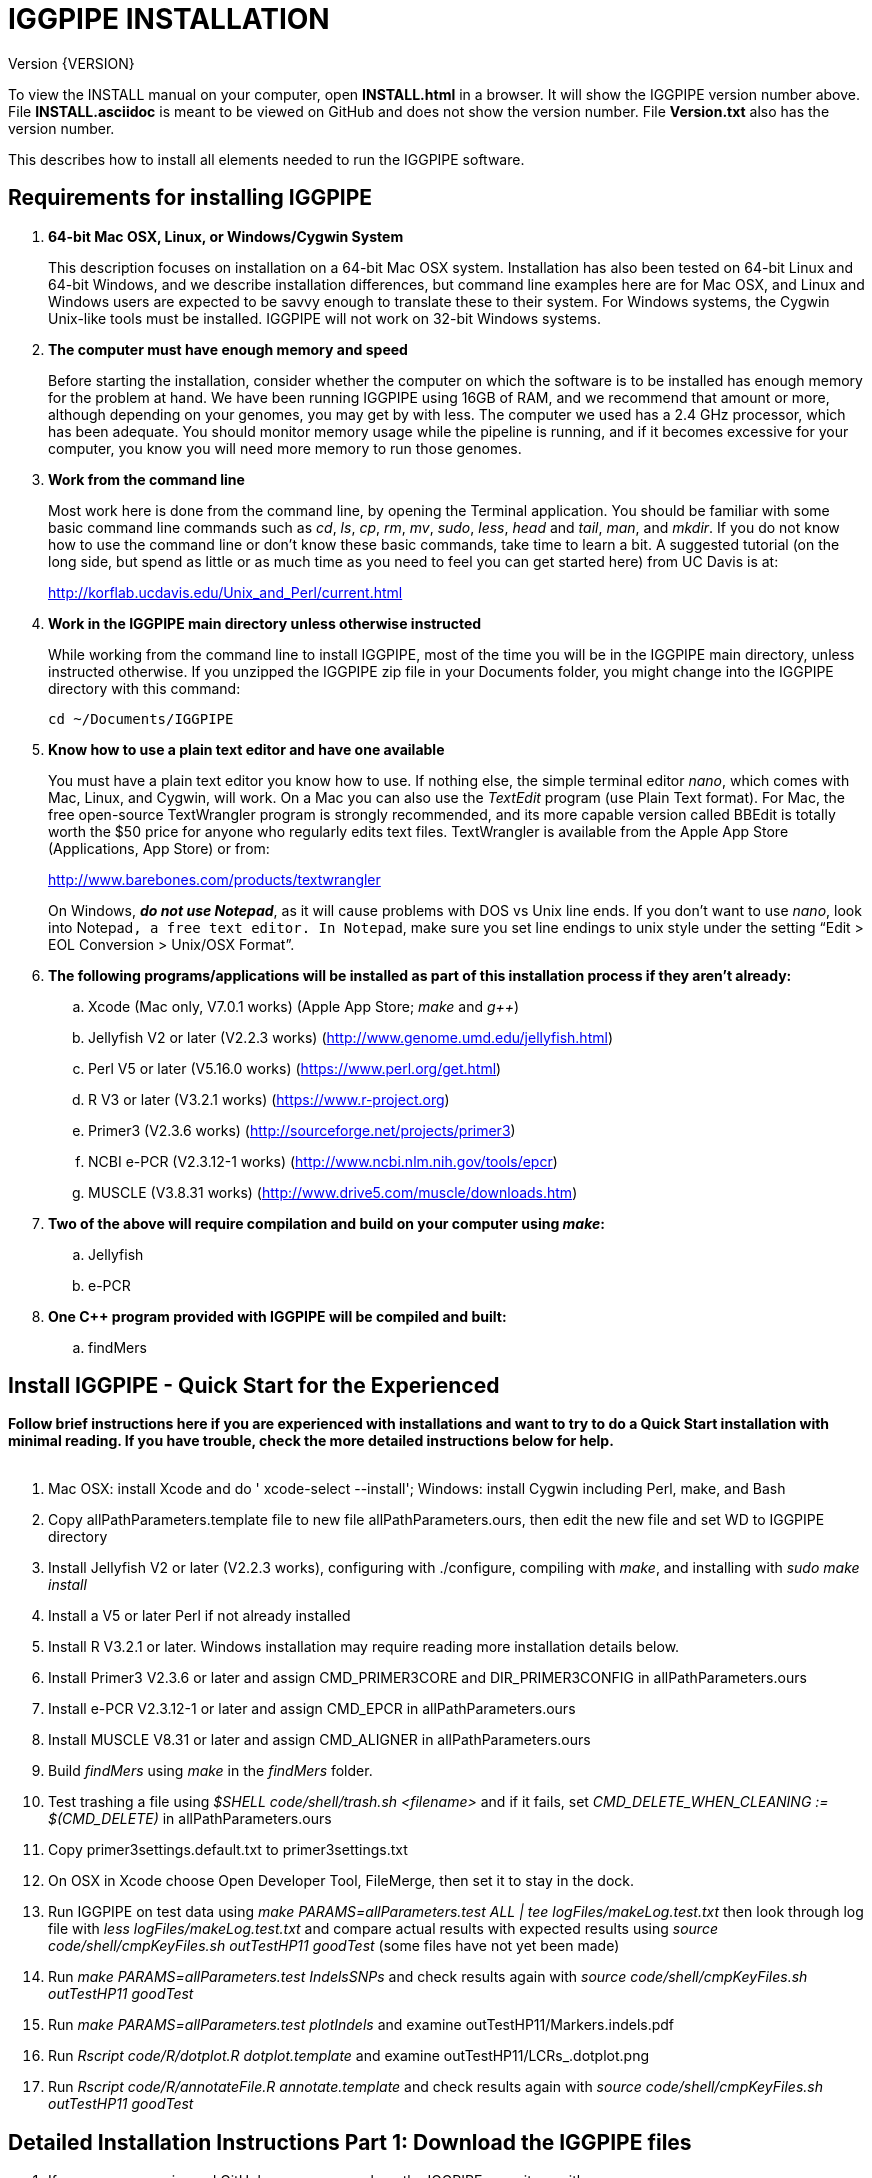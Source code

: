 IGGPIPE INSTALLATION
====================
Version {VERSION}

To view the INSTALL manual on your computer, open *INSTALL.html* in a browser.  It
will show the IGGPIPE version number above. File *INSTALL.asciidoc* is meant to be
viewed on GitHub and does not show the version number.  File *Version.txt* also
has the version number.

This describes how to install all elements needed to run the IGGPIPE software.

*Requirements for installing IGGPIPE*
-------------------------------------
. *64-bit Mac OSX, Linux, or Windows/Cygwin System*
+
--
This description focuses on installation on a 64-bit Mac OSX system.  Installation
has also been tested on 64-bit Linux and 64-bit Windows, and we describe installation
differences, but command line examples here are for Mac OSX, and Linux and Windows
users are expected to be savvy enough to translate these to their system. For
Windows systems, the Cygwin Unix-like tools must be installed.
IGGPIPE will not work on 32-bit Windows systems.
--

. *The computer must have enough memory and speed*
+
--
Before starting the installation, consider whether the computer on which the
software is to be installed has enough memory for the problem at hand. We have
been running IGGPIPE using 16GB of RAM, and we recommend that amount or more,
although depending on your genomes, you may get by with less.  The computer we
used has a 2.4 GHz processor, which has been adequate. You should monitor memory
usage while the pipeline is running, and if it becomes excessive for your computer,
you know you will need more memory to run those genomes.
--

. *Work from the command line*
+
--
Most work here is done from the command line, by opening the Terminal application.
You should be familiar with some basic command line commands such as 'cd', 'ls',
'cp', 'rm', 'mv', 'sudo', 'less', 'head' and 'tail', 'man', and 'mkdir'.
If you do not know how to use the command line or don't know these basic commands,
take time to learn a bit. A suggested tutorial (on the long side, but spend as
little or as much time as you need to feel you can get started here) from UC Davis
is at:

http://korflab.ucdavis.edu/Unix_and_Perl/current.html
--

. *Work in the IGGPIPE main directory unless otherwise instructed*
+
--
While working from the command line to install IGGPIPE, most of the time you will
be in the IGGPIPE main directory, unless instructed otherwise. If you unzipped
the IGGPIPE zip file in your Documents folder, you might change into the IGGPIPE
directory with this command:

  cd ~/Documents/IGGPIPE
--

. *Know how to use a plain text editor and have one available*
+
--
You must have a plain text editor you know how to use.  If nothing else, the
simple terminal editor 'nano', which comes with Mac, Linux, and Cygwin, will work. On
a Mac you can also use the 'TextEdit' program (use Plain Text format).  For Mac,
the free open-source TextWrangler program is strongly recommended, and its more
capable version called BBEdit is totally worth the $50 price for anyone who
regularly edits text files.  TextWrangler is available from the Apple App Store
(Applications, App Store) or from:

http://www.barebones.com/products/textwrangler

On Windows, *'do not use Notepad'*, as it will cause problems with DOS vs Unix line
ends.  If you don't want to use 'nano', look into Notepad++, a free text editor.
In Notepad++, make sure you set line endings to unix style under the setting
“Edit > EOL Conversion > Unix/OSX Format”.
--

. *The following programs/applications will be installed as part of this installation
process if they aren't already:*
+
--
.. Xcode (Mac only, V7.0.1 works) (Apple App Store; 'make' and 'g++')
.. Jellyfish V2 or later (V2.2.3 works) (http://www.genome.umd.edu/jellyfish.html)
.. Perl V5 or later (V5.16.0 works) (https://www.perl.org/get.html)
.. R V3 or later (V3.2.1 works) (https://www.r-project.org)
.. Primer3 (V2.3.6 works) (http://sourceforge.net/projects/primer3)
.. NCBI e-PCR (V2.3.12-1 works) (http://www.ncbi.nlm.nih.gov/tools/epcr)
.. MUSCLE (V3.8.31 works) (http://www.drive5.com/muscle/downloads.htm)
--

. *Two of the above will require compilation and build on your computer using 'make':*
+
--
.. Jellyfish
.. e-PCR
--

. *One C++ program provided with IGGPIPE will be compiled and built:*
+
--
.. findMers
--

*Install IGGPIPE - Quick Start for the Experienced*
---------------------------------------------------

*Follow brief instructions here if you are experienced with installations and want to
try to do a Quick Start installation with minimal reading.  If you have trouble, check
the more detailed instructions below for help.*
{zwsp} +
{zwsp} +

. Mac OSX: install Xcode and do ' xcode-select --install'; Windows: install Cygwin including
Perl, make, and Bash

. Copy allPathParameters.template file to new file allPathParameters.ours, then edit the new
file and set WD to IGGPIPE directory

. Install Jellyfish V2 or later (V2.2.3 works), configuring with ./configure, compiling
with 'make', and installing with 'sudo make install'

. Install a V5 or later Perl if not already installed

. Install R V3.2.1 or later.  Windows installation may require reading more installation
details below.

. Install Primer3 V2.3.6 or later and assign CMD_PRIMER3CORE and DIR_PRIMER3CONFIG
in allPathParameters.ours

. Install e-PCR V2.3.12-1 or later and assign CMD_EPCR in allPathParameters.ours

. Install MUSCLE V8.31 or later and assign CMD_ALIGNER in allPathParameters.ours

. Build 'findMers' using 'make' in the 'findMers' folder.

. Test trashing a file using '$SHELL code/shell/trash.sh <filename>' and if it fails,
set 'CMD_DELETE_WHEN_CLEANING := $(CMD_DELETE)'  in allPathParameters.ours

. Copy primer3settings.default.txt to primer3settings.txt

. On OSX in Xcode choose Open Developer Tool, FileMerge, then set it to stay in the dock.

. Run IGGPIPE on test data using 'make PARAMS=allParameters.test ALL | tee logFiles/makeLog.test.txt'
then look through log file with 'less logFiles/makeLog.test.txt' and compare actual results with
expected results using 'source code/shell/cmpKeyFiles.sh outTestHP11 goodTest' (some files
have not yet been made)

. Run 'make PARAMS=allParameters.test IndelsSNPs' and check results again
with 'source code/shell/cmpKeyFiles.sh outTestHP11 goodTest'

. Run 'make PARAMS=allParameters.test plotIndels' and examine outTestHP11/Markers.indels.pdf

. Run 'Rscript code/R/dotplot.R dotplot.template' and examine outTestHP11/LCRs_.dotplot.png

. Run 'Rscript code/R/annotateFile.R annotate.template' and check results again
with 'source code/shell/cmpKeyFiles.sh outTestHP11 goodTest'

*Detailed Installation Instructions Part 1: Download the IGGPIPE files*
-----------------------------------------------------------------------

. If you are an experienced GitHub user, you can clone the IGGPIPE repository with:

  git clone https://github.com/BradyLab/IGGPIPE.git

. If you are 'not' an experienced GitHub user, browse to https://github.com/BradyLab/IGGPIPE,
click the "Clone or download" button at the right side of the screen near the top
and select 'Download ZIP', then choose a place to put it on your computer.  Unzip the
zip file on your computer, and rename the unzipped folder from "IGGPIPE-master" to
just "IGGPIPE".

. Another option for experienced GitHub users is to fork the IGGPIPE GitHub repository
rather than cloning it, the preferred method if you intend to do any development work
on the IGGPIPE code.  Forking lets you create a parallel repository of your own, that
is independent of the main IGGPIPE repository.  If you make code changes that you think
should be included in the main IGGPIPE repository, you can create a pull request to it.
We will try to monitor for those.

. For experienced Git users, note that the 'master' branch is where the releases reside,
each tagged with a version number.  Use 'git tag' to list tags.  The HEAD of the master
branch is where the most recent release resides.  You can create a branch whose contents
are the same as a tagged version with the following command, then do the installation
process using those files.

  git checkout -b my_V1.0_branch v1.0"

*Detailed Installation Instructions Part 2: Install Xcode (Mac OSX) or Cygwin (Windows)*
----------------------------------------------------------------------------------------

*For installation on OSX or Windows, a development toolkit including C++ compiler
must be installed.  For installation on Linux systems, skip this part.*
{zwsp} +
{zwsp} +

. *Install Xcode (Mac OSX only)*
+
--
IGGPIPE makes use of a utility called 'make', and also, some of the applications used
by IGGPIPE are distributed as source code that must be compiled and built into a runnable
application on the user's computer, which requires a C\++ compiler (g++ utility). On
Linux, these utilities are already installed so you can skip this step.
For Cygwin users skip to the *'Cygwin (Windows)'* section below.

On Mac OSX, the Apple Developer Toolkit named Xcode provides 'make' and the other
required utilities.  Xcode is available free from the Apple App Store
(Applications, App Store).  If you don't have Xcode installed already, run the App Store
application, search for "Xcode", and double-click the 'Install' button to install it,
and even if you do have it installed, make sure you are updated with the latest version.
We used version 7.0.1, although later versions should work fine. 'Earlier versions
produce errors trying to compile Jellyfish', so be sure you have version 7.0.1 or later.

Installation takes quite a long time, during which it appears nothing is happening.

When Xcode install is finished, you can verify that it was installed successfully
by finding the Xcode application icon in Applications and running it.  It may then
display a box requesting your computer administrator password so it can install
additional components. Then, close the Xcode application and go to the command line
and enter the following command, which checks to see if the command line tools such
as 'make' and 'g++' are installed, and if not, installs them:

  xcode-select --install

To verify they are installed, you can enter this command:

  g++

and you should see the error message "clang: error: no input files".
{zwsp} +
{zwsp} +
--

. *Install Cygwin (Windows only)*
+
--
On Windows, the open source Cygwin tools environment provides 'make' and the other
required utilities.  If you don't already have Cygwin installed, it is available
from:

  https://www.cygwin.com

You should follow the instructions there for installation of Cygwin.  Make sure
you set the Cygwin installer to install:

.. Perl
.. Make - found under Devel (or just install all of Devel)
.. Editors (for nano editor)
.. bash - found under Shells

Many of these will be installed by default and the values will not need to be changed.
To install a package, click the circle with arrows until it changes to a version number.
This may not be a complete list of all the packages that need to be installed.
Be watchful for command failures due to packages not having been installed, and
if you find such a case, re-run the Cygwin installer and change the package you
want from 'skip' to 'install'.

Although the R language is required for IGGPIPE, the version of R installed by
Cygwin (available under the science category) will not be sufficient,
and correct R installation instructions are given in a later step.
{zwsp} +
{zwsp} +
--

*Detailed Installation Instructions Part 3: Start editing allPathParameters.ours*
---------------------------------------------------------------------------------

*There is a text file in the IGGPIPE main directory that contains tool path
settings for running IGGPIPE: 'allPathParameters.template'.  The file provides
settings of paths where applications have been installed, and related settings.
Before installing any prerequisite applications, a copy of this file must be
prepared for editing, as follows.*
{zwsp} +
{zwsp} +

. *On command line, change to IGGPIPE directory*
+
--
Work from the command line from this point onwards. In OSX, the Terminal program in
the Utilities folder gives you the command line, while under Windows/Cygwin, the
Cygwin command line is the place to work.

Start by changing the current directory to the IGGPIPE directory where you
downloaded the IGGPIPE files:

  cd whatever/IGGPIPE
--

. *Copy allPathParameters.template file to new file allPathParameters.ours*
+
--
To make your own version of the 'allPathParameters.template' file containing your
own application paths, copy the file to a new filename, replacing ".template"
with ".ours":

  cp allPathParameters.template allPathParameters.ours
--

. *Open the allPathParameters.ours file in a plain text editor*
+
--
Open the new allPathParameters.ours file created above in your plain text editor
for editing. If you are in a hurry, you don't need to go through the whole file,
but simply need to set the parameters shown at the start of the file, up to the
comment that indicates you are at the end of the quick start section.

For example, if your text editor is nano, you might use this
command line to open your editor to edit the template file:

  nano allPathParameters.ours

Under Windows, don't use Notepad as it will cause problems with DOS versus Unix line ends
(we recommend Notepad++ if you are not comfortable with a command line editor like 'nano').
{zwsp} +
{zwsp} +
--

. *Set WD to your IGGPIPE directory in the allPathParameters.ours file*
+
--
Find the WD parameter in the allPathParameters.ours file, which looks like:

  WD := $(BRADYLAB)/Genomes/kmers/IGGPIPE

Change the assigned value to the path of your IGGPIPE directory (where you unzipped
the IGGPIPE files).  You can find the correct path to use by changing into the
IGGPIPE directory (already done above) and entering this command:

  pwd

Under Cygwin on Windows, this command will also work:

  cygpath -am .

(note the "." for current directory)

For example, maybe your WD assignment would look like this:

  WD := /Users/johndoe/Documents/IGGPIPE
--

*Detailed Installation Instructions Part 4: Install prerequisite applications*
------------------------------------------------------------------------------

*This section provides details for installing the prerequisite applications. You
can skip steps if you already have that application installed, but skim the steps
to make sure you've done everything they require.*
{zwsp} +
{zwsp} +

. *Install Jellyfish (version V2.2.3+)*
+
--
Jellyfish is a free open-source bioinformatics application that searches FASTA
sequence files for k-mers of a specified size and writes them to a file. IGGPIPE
uses Jellyfish to extract unique (occurring once) k-mers from the genome sequences
being used.  You may already have Jellyfish installed, and if so you want to check
its version number.  Here is the command to see if it is installed and check the
version:

  jellyfish --version

Assuming you do not have it installed, or you have a version older than 2.2.3,
you must do an installation.  You can find the Jellyfish at:

  http://www.genome.umd.edu/jellyfish.html

We chose the "latest source and binaries" link, then downloaded the ".tar.gz" file.
Double-click this file in Finder, in the Downloads folder, and it unpacks
to produce a jellyfish folder, or execute the command:

  tar -zxvf jellyfish.tar.gz

replacing jellyfish with the file name (usually with a version number).
We chose to move the extracted folder to a directory named 'src' under our user
home directory:

  cd ~
  pwd
  mkdir src
  cp Downloads/jellyfish-2.2.3 src

This version of IGGPIPE was tested with Jellyfish version 2.2.3.  Newer versions should
work as well. 'Older versions will not work, because Jellyfish changed its output file
names. They used to end with "_0" but no longer do!'

Now the Jellyfish program must be configured, then compiled into an application,
then installed on your computer.

*Configure*::
+
--
To configure the Jellyfish build components on OSX, Linux, or Windows/Cygwin:

  (change into Jellyfish directory)
  ./configure

The command worked without error on Linux and Windows, but an error occurred on OSX:

  config.status: error: cannot find input file: `tests/compat.sh.in'

We ignored this error and continued on with the installation, and it worked fine.
{zwsp} +
{zwsp} +
--

*Compile*::
+
--
To compile Jellyfish:

  (change into Jellyfish directory)
  make

The 'make' command worked without error on OSX and Linux, but compile errors ("impossible
constraint" errors) occurred on Windows. Also, the Jellyfish installation README file
said that this would not work on OSX.  We found that it does not work on older OSX and
Xcode versions, but it definitely does work on OSX 10.10.5 with Xcode 7.0.1.

We fixed the Windows compile errors by editing file 'file_header.hpp'
and adding the following lines 'after #include <jellyfish/rectangular_binary_matrix.hpp>':

..........................
namespace std {
    #include <sstream>

    template <typename T>
    std::string to_string(T value)
      {
      //create an output string stream
      std::ostringstream os ;

      //throw the value into the string stream
      os << value ;

      //convert the string stream into a string and return
      return os.str() ;
      }

    template std::string to_string<long long int>(long long int); // instantiate with long long int
}
..........................

That allowed the 'make' to succeed under Windows.

The Jellyfish README says the following about compilation under OSX, despite the fact
that we were able to compile successfully:

..........................
To install on Mac OS X: Jellyfish 2.0 does not compile with Apple's
Xcode GCC 4.2. Instead, the easiest thing to do is to install GCC 4.8
using MacPorts (http://www.macports.org) using the following commands:

        sudo port install gcc48
        sudo port install gcc_select
        sudo port select -set gcc mp-gcc48

The first command installs GCC version 4.8. The third command makes
that version of GCC the default, and the second installs a package that
makes the third command work. After the above, you should be able to
run './configure ; make' as normal.
..........................

Those steps might allow you to compile Jellyfish on your system, but we had no
problems and didn't use the above steps.
{zwsp} +
{zwsp} +
--

*Install*::
+
--
To install the Jellyfish program after compiling it:

  sudo make install

The 'sudo' command prompts for a password.  Enter your computer's administrator
password.  On Windows/Cygwin, leave 'sudo' off the above command.

The 'make install' command places the Jellyfish program in the PATH variable so
that the program can be run with the command 'jellyfish'. (Sometimes it is necessary
to log out and back in for a PATH change to take effect). Rerun this command to
verify that Jellyfish is installed:

  jellyfish --version

The parameter CMD_JELLYFISH in the allPathParameters.ours file is already set to
'jellyfish', which is the command needed to run the Jellyfish program. You
shouldn't need to change it.

Also, you shouldn't need to change the parameter JELLYFISH_HASH_SIZE. The value
that is set for it already will usually work fine.  However, if you
are using a computer with lots of memory, you may want to change the value to take
advantage of that.  It can be especially helpful if you are working with k-mer sizes
or genome sizes that produce lots more than 25 million k-mers.
--
{zwsp} +
--

. *Install Perl*
+
--
Perl is a programming language used by IGGPIPE. Using it requires a Perl interpreter
application on your computer. The Mac OSX system comes with a Perl interpreter
already installed, and this should be sufficient. This version of IGGPIPE was
tested with Perl version 5.16.0, although later versions, and earlier V5 versions,
will probably be fine. You can find out if you already have Perl installed and what
its version is with this command:

  perl --version

If you do not have Perl installed or if the version is older than V5, you must
install it, so look for it here:

  https://www.perl.org/get.html

Explicit installation instructions are not given here.  Follow the instructions
provided in the downloaded installation package, then re-run the "perl --version"
command to verify that it is installed. Sometimes it may be necessary to log out
and log back in so that the Perl location can be added to the PATH, before the
command will work.

The parameter CMD_PERL in the allPathParameters.ours file is already set to
'perl', which is the command needed to run the Perl program. You shouldn't need
to change it.
{zwsp} +
{zwsp} +
--

. *Install R*
+
--
R is a programming language used by IGGPIPE. Using it requires that the R programming
environment be installed on your computer. This version of IGGPIPE was tested with R
version 3.2.1, although later versions, and earlier V3 versions, will probably be
fine. You can find out if you already have R installed and what its version is
with this command, which invokes the command line version of the R interpreter:

  Rscript --version

If you do not have R installed, or have it installed but want to update to a newer
version number, look for it here:

  https://www.r-project.org

Explicit installation instructions for R are not given here.  Follow the instructions
provided in the downloaded installation package, then re-run the "Rscript --version"
command to verify that it is installed.

Windows presented a separate problem.  If R is installed under the "Program Files"
directory, which is the default for the R installer, an error occurred with the
message 'Error: could not find function "dir.exists"'.  The only way we could
find around this problem was to 'reinstall R' under a different directory, such
as under the 'cygwin' directory, or any directory that has no SPACE character
in the directory path.  If you are working with Windows, install or reinstall R
in such a directory, installing the Windows R binary using the regular R Windows
installer.  For example, we installed into directory C:/cygwin64/home/username/bin/

IGGPIPE does not use any extra R packages.

The parameter CMD_RSCRIPT in the allPathParameters.ours file is already set to
'Rscript', which is the command needed to run the Rscript program. You shouldn't
need to change it, UNLESS you are running Windows.  For Windows, set CMD_RSCRIPT
to the full path to Rscript.exe.  The correct path to use can be obtained by
changing into the directory containing Rscript.exe and entering the command:

  cygpath -am Rscript.exe

The 'cygpath' command produces a path whose output is the value to assign to
the CMD_RSCRIPT parameter.
{zwsp} +
{zwsp} +
--

. *Install Primer3*
+
--
Primer3 is a classic bioinformatics application that generates primers from
sequence data.  It is used by IGGPIPE to generate primers for candidate IGG
markers, so it must be installed on your computer. This version of IGGPIPE was
tested with Primer3 version 2.3.6, although other versions will probably be fine.
You probably know if you already have Primer3 installed. If you don't know that
you do, then you should install it. Look for it here:

  http://sourceforge.net/projects/primer3

It comes pre-built for OSX and Windows but may need to be compiled for Linux.
Make sure you download the correct version (primer3, not primer3plus). Put the
downloaded directory wherever you want on your computer. The file named
primer3_core (primer3_core.exe on Windows) in the root directory of the
downloaded package is the executable program file.  In Windows it is necessary
to change the file to be executable by running this command in the directory
containing the primer3_core.exe file:

  chmod u+x primer3_core.exe

Now assign the parameter "CMD_PRIMER3CORE" in the allPathParameters.ours
file, for example:

  CMD_PRIMER3CORE := ~/Documents/primer3-2.3.6/primer3_core

For Windows, as in the previous step involving Rscript, use 'cygpath' to get the
path needed, first changing into the directory where primer3_core.exe is located,
then:

  cygpath -am primer3_core.exe

A set of files containing thermodynamic settings is provided with the Primer3
installation, in a subdirectory of the main Primer3 directory named 'primer3_config'.
The parameter "DIR_PRIMER3CONFIG" in the allPathParameters.ours file, must be
set to the full path to this directory.  For example:

  DIR_PRIMER3CONFIG := /Users/tedtoal/src/primer3-2.3.6/primer3_config

In Windows, the correct path to use can be obtained by changing into the primer3_config
directory and entering the command:

  cygpath -am
--

. *Install e-PCR*
+
--
e-PCR is an "electronic PCR" application from NCBI that uses primers and sequence
data to do an 'in silico' PCR amplification.  It is used by IGGPIPE to test primers
of candidate IGG markers to see if they generate unique amplicons of the
expected length. This version of IGGPIPE was tested with e-PCR
version 2.3.12-1 (-V option displays version 2.3.12, but
downloaded file was 2.3.12-1), although later versions will probably be fine.

To install e-PCR, look for it here:

  http://www.ncbi.nlm.nih.gov/tools/epcr

The download link uses FTP protocol. Log in as user GUEST with no password. (If you
have trouble connecting via FTP, you may want to check into the open software app
named Cyberduck, which works well for this).
Look for the latest .zip version or tar.gz, copy the file or folder to your
computer, and unzip it. Put the unzipped directory wherever you want on your
computer.

In some cases, a binary distribution might be available, so once downloaded, you
should be able to run e-PCR after changing the executable file to have the
executable attribute with this command (after changing into the directory
containing the file):

  chmod u+x (filename)

At the time we downloaded the latest version, which was 2.3.12-1, and it was
only available as source code so it was necessary to run 'make' to compile and
build the program.

Refer to the file 'BUILD.html' in the e-PCR source directory for instructions on
compiling the source.

Under Windows, the program was able to be built with this command:

  make LF64LDFLAGS= LF64CCFLAGS=-DNATIVE_LARGEFILES links depend all OPTIMIZE=6

Under Mac OSX, there were compile failures that required editing of the source code
in order for the 'make' operation to complete successfully. Perhaps these
problems will have been fixed in the version you download (or perhaps a binary
version will be available at the time you download). Test by trying to build e-PCR.
For Mac OSX, the source was compiled by changing into the
directory where the files were unzipped and entering the following command:

  cd e-PCR-2.3.12-1
  make LF64LDFLAGS= LF64CCFLAGS=-DNATIVE_LARGEFILES COMMON_CC_FLAGS=-w

If the 'make' completes without error, there will be a file named "e-PCR" in the
directory, and if you run it, it will display a page full of usage info:

  e-PCR    (Run e-PCR to see if it works)

If you get errors from the 'make' under OSX like we did, here are the changes we
made that allowed the 'make' to succeed:

  .. Edit file mmap.cpp and remove "//" from the start of the line that reads
        "//#include <sstream>"
  .. Edit file minilcs.hpp and insert the following two lines after the line
        that reads "#include <cstring>":

      #include <cstdlib>
      #include <sstream>

Now try the 'make' command again, followed by running "e-PCR":

  make LF64LDFLAGS= LF64CCFLAGS=-DNATIVE_LARGEFILES COMMON_CC_FLAGS=-w
  e-PCR    (Run e-PCR)

The 'make' should succeed and e-PCR should display its usage information, meaning
you are good to go.

Now assign the parameter "CMD_EPCR" in the allPathParameters.ours file, for
example:

  CMD_EPCR := ~/Documents/e-PCR-2.3.12-1/e-PCR

For Windows, as in the previous step, use 'cygpath' to get the path needed, first
changing into the directory where e-PCR.exe is located, then:

  cygpath -am e-PCR.exe
--

. *Install MUSCLE*
+
--
MUSCLE is a public-domain multiple sequence aligner.  It is used by IGGPIPE only
if you choose to search markers or LCRs for Indels and SNPs by using the 'make IndelsSNPs'
command, so if you don't do that you can skip this step, although we recommend
installing it. This version of IGGPIPE was tested with MUSCLE version v.8.31,
although later versions will probably be fine. To install MUSCLE, look for it
here:

  http://www.drive5.com/muscle/downloads.htm

The executable images are already built, so choose the correct download for your
system and download the file, putting it wherever you want on your computer, such
as a bin folder.

Now assign the parameter "CMD_ALIGNER" in the allPathParameters.ours file, for example:

  CMD_ALIGNER := ~/bin/muscle3.8.31_i86darwin64

For Windows, as in the previous step, use 'cygpath' to get the path needed, first
changing into the directory where muscle3.8.31_i86win32.exe is located (note that
"darwin64" above is changed to "win32" here), then:

  cygpath -am muscle3.8.31_i86win32.exe
--

*Detailed Installation Instructions Part 5: Install IGGPIPE components*
-----------------------------------------------------------------------

*The following steps describe the final installation steps: installing components
of IGGPIPE itself and then testing the installation.*
{zwsp} +
{zwsp} +

. *Build findMers*
+
--
findMers is a C++ program that is part of IGGPIPE. It takes as input a file full of
k-mers and a genome FASTA file, and produces as output a file of the k-mers with
their genomic position included as additional data columns in the file. It can
also locate all contigs in the genome FASTA file and output a file that lists
the starting position and length of each contig. IGGPIPE uses both of these
functions of findMers to generate a list of common unique k-mers to be analyzed
for LCRs (locally conserved regions). The findMers program must be compiled and
built using 'make'. Its source files are located in the code/cpp/findMers directory.
Change into that directory and enter the command 'make':

  cd code/cpp/findMers
  make
  findMers
  cd ../../..

The 'make' tool should compile the C++ files in the findMers folder.  It should
complete without error, and there will be a file named
"findMers" in the directory, and when that file is run with the 'findMers'
command, it will display a page of usage information. The path to "findMers" is
already set correctly in the allPathParameters.ours file.
{zwsp} +
{zwsp} +
--

. *Test trashing and choose deletion method*
+
--
IGGPIPE uses 'make' to run data through its pipeline. A command can be given to
cause 'make' to delete files that it has generated by running the pipeline.
There are two different ways it can delete files: it can actually delete them,
or it can move them to a trash folder where they can be found and undeleted
if necessary. A script file (code/shell/trash.sh) is provided to move files to
the Mac OSX trash
folder, but for Linux or Windows, you must either modify that script file so
that it will work with your operating system, or choose the other method that
simply deletes files.

You must choose which of these methods you want. Since the trash folder method is
more useful and flexible, it is the default method, but again, on Linux or Windows
you will need to change it or modify trash.sh to work properly.

You select the method by setting the allPathParameters.ours parameter
CMD_DELETE_WHEN_CLEANING to either $(CMD_DELETE) or $(CMD_TRASH). You should
make sure it is set the way you want.  Also, you should
test the shell script that moves files to the trash, to make sure it works. To
do this, use these commands:

  cp help.txt junk.txt
  $SHELL code/shell/trash.sh junk.txt

Now look in the trash can to see if file "junk.txt" is there. If this doesn't work,
you should set the $(CMD_DELETE) method as the delete method:

  CMD_DELETE_WHEN_CLEANING := $(CMD_DELETE)
--

. *Copy primer3settings.default.txt*
+
--
Primer3 uses a settings file to control many of the settings it uses to generate
primers. Several sample settings files come with Primer3, in its root directory.
One of these, *primer3web_v4_0_0_default_settings.txt*, was copied and modified
for use with IGGPIPE. The file is named *primer3settings.default.txt*, in the main
IGGPIPE directory. The following required changes were made to it:

a. P3_FILE_ID was set to a descriptive settings title.
b. PRIMER_EXPLAIN_FLAG was changed from 1 to 0.
c. PRIMER_PRODUCT_SIZE_RANGE was set to a simplified 36-300 (primers are designed
with most intervening DNA sequence removed)
d. PRIMER_NUM_RETURN was changed from 5 to 1.
e. PRIMER_GC_CLAMP was changed from 0 to 1 (optional but recommended).

You need to copy the default settings file to a new file that can be edited by you,
should you want to change Primer3 settings for your needs while keeping a pristine
copy in the original primer3settings.default.txt file.  Copy it to this file name:

  cp primer3settings.default.txt primer3settings.txt

This file copy is all you need to do, IGGPIPE will work with this version,
and this is the required version for running the test of IGGPIPE.

The RUN instructions for IGGPIPE indicate that primer3settings.txt should be
edited if you want to change primer settings for your needs. However, whenever
you want to run the test of IGGPIPE as shown below, you should re-do the above
copy to use the pristine file for testing.
{zwsp} +
{zwsp} +
--

. *Enable Access to FileMerge (optional and Mac only)*
+
--
Parameter settings files (allParameters.* and allPathParameters.*) and
Primer3 settings files (primer3settings.txt) can be edited by the user. You
might at some time wish to see what changes were made to a file by comparing it
to another similar file. The 'diff' command can be used on the command line to
do this. Another program, available on Mac OSX, is 'FileMerge', a great file
comparison and merging tool that comes with Xcode. It is initially
hidden within Xcode, but you can put it in your dock to make it more easily
accessible.

To run FileMerge, start Xcode, then on the menu choose Xcode,
Open Developer Tool, FileMerge.  When it opens up, find its icon on the dock
and set it to stay put in the dock, then you can close Xcode and in the future
get to it directly from the dock.

When you run FileMerge, it prompts for two or three or four file names.
To see an example of use, enter the first two file names, "left" and "right",
setting "left" to allParameters.template and "right" to allParameters.test,
then click "Compare". You will see a comparison of the two files, with the
differences clearly shown. If you wanted to incorporate changes from one of
these files into the other, you can do this easily by using the up/down arrow
keys to go through the differences one
by one, and use the left/right arrow keys to select whether you want the left or
right side file text in the output, and you can also click in the box on the
bottom that shows the merged text and edit it; when finished you can save the
merged text to a new file or overwrite one of the two compared files, using
File, Save Merge. Since we don't want to merge these files, exit FileMerge
without saving anything.
{zwsp} +
{zwsp} +
--

*Detailed Installation Instructions Part 6: Test the installation*
------------------------------------------------------------------

. *Run IGGPIPE using the test parameters in allParameters.test and check for success*
+
--
Everything is now ready to run the IGGPIPE pipeline. Data for testing it is provided
in the testFASTA folder. This consists of two FASTA files that are truncated versions
of the S. lycopersicum (tomato) and S. pennellii genomes, with only two chromosomes
(1 and 2) and only about 14 Mbp for each one. The parameter file allParameters.test
has parameters set for using these FASTA files and doing the test. It is more-or-less
a copy of the allParameters.template file, modified for testing IGGPIPE.

To test IGGPIPE, enter this command from the command line in the IGGPIPE main
directory:

  make PARAMS=allParameters.test ALL | tee logFiles/makeLog.test.txt

If all goes well, the pipeline will run quickly, and after four or five minutes, it
should finish with the message *ALL files are up to date*.

The 'tee' command routes the piped log output from 'make' to the console and to the
file logFiles/makeLog.test.txt. You can examine this file after the run to see what
specifically happened at each step, for example with this command:

  less logFiles/makeLog.test.txt

Note that the output includes timestamps telling how long each step took to run.

If the pipeline fails, an error message of some kind is displayed, and 'make' stops.
(There is a problem with Windows/Cygwin, where sometimes 'make' does not stop on an error,
but keeps going.  We have not found a way around this.  If this happens to you, you
will need to go back through the output to look for errors.)  If an error occurs,
proceed to the next step, troubleshooting.

If no error occurs, there should be several
files in the output folder "outTestHP11", including files starting with these
prefixes and suffixes (shown in the order that they are produced by the pipeline).
The long suffix composed of parameter values is represented with "<sfx>":

a. LCRs_<sfx>.tsv
b. BadKmers_<sfx>.tsv
c. IndelGroupsOverlapping_<sfx>.tsv
d. IndelGroupsNonoverlapping_<sfx>.tsv
e. NonvalidatedMarkers_<sfx>.tsv
f. MarkerErrors_<sfx>.tsv
g. *MarkersOverlapping_<sfx>.tsv*
h. *MarkersNonoverlapping_<sfx>.tsv*
i. MarkerCounts_<sfx>.pdf
j. MarkerDensity_<sfx>.png

The *MarkersOverlapping_<sfx>.tsv* and *MarkersNonoverlapping_<sfx>.tsv* files
are the final output files containing the markers.

The .pdf and .png files should be examined to see how they depict marker counts
and densities.

The tables at the end of the RUN document describe the columns in these tab-separated
data files.

To make sure the pipeline ran correctly, compare the MarkersOverlapping_ file to the
expected result, which is in the subdirectory 'goodTest':

  cmp outTestHP11/MarkersOverlapping_*.tsv goodTest/MarkersOverlapping_*.tsv

This command should not produce any output, indicating the two files are identical.
If it produces output indicating non-identity of the files, you have a problem, so
proceed to the next step, troubleshooting.
{zwsp} +
{zwsp} +
--

. *Troubleshooting*
+
--
A common problem is with file paths. Pay close attention to error messages at the
end before 'make' stops.  Recheck file paths if messages indicate a file could not
be found.  Note that with Windows, which uses "\" rather than "/" to separate
directories in file paths, we found that we could use "/" in all the paths in
the allParameters.ours file and allParameters.test file and it worked fine; we
did not have to use "\" anywhere.

In Windows, if you need to know the path that you should place into a CMD_
variable as the full path to a .exe file, use 'cygpath -am (exe filename)'.

Windows gave the most problems, and the most common problem with Windows was in
text file line endings, which under Windows can be either "DOS" or "Unix" line
endings.  IGGPIPE produces files with Unix line endings exclusively, but it
generally tolerates input files with either type of line ending.  Most tools
and programs you might use to examine the files will also tolerate either type
of line ending, but occasionally, a program requires DOS line endings.  Be aware
of this situation during troubleshooting, and consider whether the observed
problem might be one with line endings.  You can determine whether a file has
DOS line endings with the command:

  cat -v filename | head

If the file has DOS line endings, you will see the character ^M at the end of
each line. Otherwise, it has Unix line endings. To convert a file with DOS line
endings to one with Unix line endings:

  tr -d '\r' < filenameDOS > filenameUnix

To convert a file with Unix line endings to one with DOS line endings:

  awk 'sub("$", "\r")' filenameUnix > filenameDOS

Another problem can be program versions.  If you use an older or newer version
of a program than what we used, the pipeline might fail, depending on what the
changes are, or it might produce different output.  Look carefully at version
numbers and check to see if the output differs for any program that has a different
version number than what we used.

If IGGPIPE produces a different marker output file than expected, as indicated by
output being produced by the 'cmp' command shown in the preceding step, you
should do difference testing on other output files.  Each of the files whose
prefixes and suffixes are listed in the previous step have a "good" version of
the file containing the expected results, in the 'goodTest' directory.  Each
of those files can be compared to the output IGGPIPE produced when you ran it
using a 'cmp' command to see which ones are good. No output means the files match.
A shell script named 'cmpKeyFiles.sh' is provided that runs 'cmp' on each of these
files. To use it with the allParameters.test output files:

  source code/shell/cmpKeyFiles.sh outTestHP11 goodTest

It will show only a single line of output for each file, saying it compared the file,
if the files match.  If they don't match, you will get a lot of output from the
mismatches.  A single file can be compared with this command, for example to compare
the LCRs_ file:

  cmp outTestHP11/LCRs_*.tsv goodTest/LCRs_*.tsv

If the final output file does not match, but one or more output files do match (starting
with the first file listed in the previous step), then you can tell which step
produced an incorrect result based on which file in the list is the first one that
is incorrect.  The following 'make' steps produce the following output files '(italicized
output files are those available in the goodTest subdirectory for comparison to your files)'.
The long suffix composed of parameter values is represented with "<sfx>":

[options="header"]
|===================================================
|Command|Produces output file(s)
|make PARAMS=myFilename getSeqInfo|GenomeData/<sfx>.idlens
|make PARAMS=myFilename getContigFile|GenomeData/<sfx>.contigs
|make PARAMS=myFilename getKmers|Kmers/Kmers_<sfx>.kmers
|make PARAMS=myFilename kmerStats|Kmers/Kmers_<sfx>.stats
|make PARAMS=myFilename kmersToText|Kmers/Kmers_<sfx>.kmers.txt
|make PARAMS=myFilename getGenomicPosIsect|Kmers/Kmers_<sfx>.isect
|make PARAMS=myFilename mergeKmers|Kmers/Kmers_<sfx>.merge
|make PARAMS=myFilename sortCommonUniqueKmers|Kmers/common.unique.kmers
|make PARAMS=myFilename findLCRs|'LCRs_<sfx>.tsv, BadKmers_<sfx>.tsv'
|make PARAMS=myFilename findIndelGroups|'IndelGroupsOverlapping_<sfx>.tsv, IndelGroupsNonoverlapping_<sfx>.tsv'
|make PARAMS=myFilename getDNAseqsForPrimers|'IndelGroupsOverlapping_<sfx>.dnaseqs'
|make PARAMS=myFilename findPrimers|'NonvalidatedMarkers_<sfx>.tsv'
|make PARAMS=myFilename ePCRtesting|'MarkerErrors_<sfx>.tsv'
|make PARAMS=myFilename removeBadMarkers|'MarkersOverlapping_<sfx>.tsv, MarkersNonoverlapping_<sfx>.tsv'
|make PARAMS=myFilename plotMarkers|'MarkerCounts_<sfx>.pdf, MarkerDensity_<sfx>.png'
|make PARAMS=myFilename getDNAseqsForIndelsSNPs|<sfx>.withseqs.tsv
|make PARAMS=myFilename IndelsSNPs|<sfx>.indels.tsv, <sfx>.snps.tsv
|make PARAMS=myFilename plotIndels|<sfx>.indels.pdf
|Rscript code/R/dotplot.R dotplot.template|LCRs_<sfx>.dotplot.png
|Rscript code/R/annotateFile.R annotate.template|MarkersAnnotated_<sfx>.tsv
|Rscript code/R/annotateFile.R annotate/HP11_isInNearColumn.markers|MarkersAnnotated_WithInNearFeatures_<sfx>.indels.tsv
|Rscript code/R/annotateFile.R annotate/HP11_to_gff3.markers|MarkersAnnotated_GFF3_<sfx>.gff3
|===================================================

(Note that some of the files listed above are produced by steps to be described below).

Different results between the goodTest directory files and your outTestHP11
directory files might be due to running a software package of a different
version than what we used for testing. For example, a different version of e-PCR
might cause a mismatch starting at file 'MarkerErrors_<sfx>.tsv'.
{zwsp} +
{zwsp} +
--

. *Run 'make IndelsSNPs' to align markers and find Indels and SNPs*
+
--
Pipeline software is also provided to read a file of
LCRs, non-overlapping Indel Groups, or non-overlapping Markers, extract the DNA sequences
from the genomes in each LCR or Marker region and align them, then locate all Indels
and SNPs in the aligned sequences and write their positions to files.  This part of the
pipeline is NOT run when the 'make ... ALL' target is built.  Run it as follows:

  make PARAMS=allParameters.XY getDNAseqsForIndelsSNPs    (replacing with your allParameters name)
  make PARAMS=allParameters.XY IndelsSNPs    (replacing with your allParameters name)

This produces three files in your output folder whose names end with "withseqs.tsv",
"indels.tsv" and ".snps.tsv", the latter two containing tables of all Indels and SNPs
found in the marker regions.

Check that the output files exist with:

  ls outTestHP11/NonoverlappingMarkers*.indels.tsv
  ls outTestHP11/NonoverlappingMarkers*.snps.tsv

This should list the files:

'outTestHP11/MarkersNonoverlapping_K11k2L100D10_2000A100_2000d10_100N2F0X20V3000W8M3G1.indels.tsv'

and

'outTestHP11/MarkersNonoverlapping_K11k2L100D10_2000A100_2000d10_100N2F0X20V3000W8M3G1.snps.tsv'

You can examine them with Excel or a text editor to see the Indel and SNP data they contain.
{zwsp} +
{zwsp} +
--

. *Run 'make plotIndels' to plot Indel information*
+
--
Another R program that is NOT run as part of the pipeline when the 'make ... ALL' target
is built, but which can be run using 'make ... plotIndels', reads the Indels file produced
by 'make ... IndelsSNPs' and plots information from it in a pdf file. The program is called
plotIndels.R. Run it as follows:

  make PARAMS=allParameters.test plotIndels

Check that the output file exists with:

  ls outTestHP11/Markers*.indels.pdf

This should list the file:

'outTestHP11/MarkersNonoverlapping_K11k2L100D10_2000A100_2000d10_100N2F0X20V3000W8M3G1.indels.pdf'

You might want to open it and look at the plots.
{zwsp} +
{zwsp} +
--

. *Run dotplot.R to make a dot plot*
+
--
The LCRs_ file contains a list of common unique k-mers assigned to locally conserved
regions (LCRs), and it can be used to make a dotplot depicting alignment of the two
genomes. The R program dotplot.R is provided to do this. It is driven by a parameter
file, a sample of which has been provided, dotplot.template, that is set for using
the test data produced by running IGGPIPE with allParameters.test. Run dotplot.R
as follows:

  Rscript code/R/dotplot.R dotplot.template

Check that the output file exists with:

  ls outTestHP11/LCRs_*.dotplot.png

This should list the file:

'outTestHP11/LCRs_K11k2L100D10_2000.dotplot.png'

(This is an image file).  You may want to examine it (e.g. in the OSX Preview app)
to see the dot plot.

There are other sample parameter files in the subdirectory 'dotplot', although the
parameter file is fairly straightforward and you probably don't need other examples
to work from.
{zwsp} +
{zwsp} +
--

. *Run annotateFile.R to make new files containing annotated marker data in different formats*
+
--
A common need is to add additional annotation information to the table of markers.
For example, you might be working with an introgression line population and
wish to annotate each marker with the names of the lines whose introgressions that
marker lies within, along with the marker position relative to the introgression.
Or, you might want to annotate each marker with the ID of the nearest gene and its
distance away. You may also want to change the file format, for example from .tsv
(tab-separated) to .gff3 or .gtf for adding the markers to a browser track. All this
can be done with the R program annotateFile.R that is provided with IGGPIPE.
It is driven by the parameter file annotate.template, a sample of which has been
provided preset for using the test data produced by running IGGPIPE with
allParameters.test, along with additional annotation test data in folder
code/R/test_GFFfuncsAndMergeData. Run annotateFile.R as follows:

  Rscript code/R/annotateFile.R annotate.template

Check that the output file exists with:

  ls outTestHP11/MarkersAnnotated*

This should list the file:

'MarkersAnnotated_K11k2L100D10_2000A100_2000d10_100N2F0X20V3000W8M3G1.tsv'

in the outTestHP11 folder.
You can examine this file with a text editor or Excel to see the new column that
was added compared to the input file:

'MarkersOverlapping_K11k2L100D10_2000A100_2000d10_100N2F0X20V3000W8M3G1.tsv'.

There are other sample parameter files in the subdirectory 'annotate' which produce
other types of files or do other types of file data manipulation.  The parameters
can be challenging to set properly, especially when merging data from a separate
file, so these sample files can be helpful. Also, when .gff3 files are used, they
must conform well to the expected GFF3 format or else an error is likely to occur.
{zwsp} +
{zwsp} +
--

. *Edit primer3settings.txt (optional)*
+
--
After finishing installation, and prior to any run of IGGPIPE, you may want to
edit primer3settings.txt file and make any changes that are
important for your needs. For example, you might change the parameters that
determine the acceptable 'range of primer Tm values'. If you have several
different values you use for settings, you will probably want to keep a directory
of different primer3settings.txt files and copy the needed one prior to each
run of IGGPIPE.

The Primer3 user manual (http://primer3.sourceforge.net/primer3_manual.htm)
describes all the parameters.

An explanation of the sequence data IGGPIPE gives Primer3 in order to generate
primers will be helpful, particularly in understanding how to set the
parameter PRIMER_PRODUCT_SIZE_RANGE. Since IGGPIPE is making primers to be used
in different genomes with different sequences and sequence lengths between
the two primer sites, it cannot use the typical method of giving Primer3 the
entire sequence between the two primer sites. Instead, IGGPIPE gives Primer3
the concatenation of two short sequences, one around each of the two k-mers
that define and anchor the candidate IGG marker. Each sequence is equal to
K plus twice EXTENSION_LEN in length. Both K (the k-mer length) and EXTENSION_LEN
(the number of bases to add on each side of the k-mer) are defined in
allParameters.template. Thus, the sequence that Primer3 uses for designing
the primers is equal to 2K + 4*EXTENSION_LEN in length. IGGPIPE also gives
Primer3 a value for its parameter SEQUENCE_PRIMER_PAIR_OK_REGION_LIST.
This tells Primer3 to design one primer in the left half of the sequence and
one primer in the right half. Thus, the primer product size will appear to
Primer3 to be much smaller than the actual amplicon size will be, which is
why PRIMER_PRODUCT_SIZE_RANGE can be set to a smaller value than the amplicon
sizes.

Although Primer3 is a stable program and unlikely to change a
lot, if new versions of Primer3 add parameters, you might want to incorporate
them into primer3settings.txt. You will see new parameters if you compare
primer3settings.txt to Primer3's file primer3web_v4_0_0_default_settings.txt
(for example by using 'diff' or 'FileMerge').
--

*This completes the installation of IGGPIPE.*

*To run IGGPIPE to generate markers*
------------------------------------
* Find file RUN.html in the IGGPIPE folder on your computer, open it, and
follow the instructions.

*For problems and help:*
~~~~~~~~~~~~~~~~~~~~~~~~
* Post an issue on GitHub under BradyLab/IGGPIPE repository
* Contact me, Ted Toal, twtoal@ucdavis.edu
